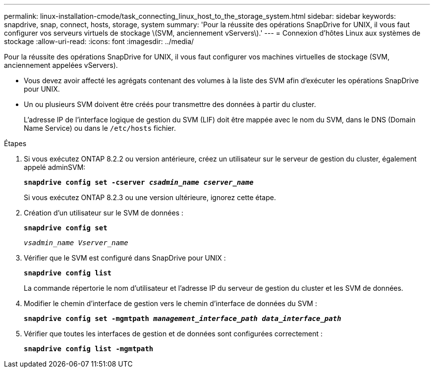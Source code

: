 ---
permalink: linux-installation-cmode/task_connecting_linux_host_to_the_storage_system.html 
sidebar: sidebar 
keywords: snapdrive, snap, connect, hosts, storage, system 
summary: 'Pour la réussite des opérations SnapDrive for UNIX, il vous faut configurer vos serveurs virtuels de stockage \(SVM, anciennement vServers\).' 
---
= Connexion d'hôtes Linux aux systèmes de stockage
:allow-uri-read: 
:icons: font
:imagesdir: ../media/


[role="lead"]
Pour la réussite des opérations SnapDrive for UNIX, il vous faut configurer vos machines virtuelles de stockage (SVM, anciennement appelées vServers).

* Vous devez avoir affecté les agrégats contenant des volumes à la liste des SVM afin d'exécuter les opérations SnapDrive pour UNIX.
* Un ou plusieurs SVM doivent être créés pour transmettre des données à partir du cluster.
+
L'adresse IP de l'interface logique de gestion du SVM (LIF) doit être mappée avec le nom du SVM, dans le DNS (Domain Name Service) ou dans le `/etc/hosts` fichier.



.Étapes
. Si vous exécutez ONTAP 8.2.2 ou version antérieure, créez un utilisateur sur le serveur de gestion du cluster, également appelé adminSVM: +
+
`*snapdrive config set -cserver _csadmin_name cserver_name_*`

+
Si vous exécutez ONTAP 8.2.3 ou une version ultérieure, ignorez cette étape.

. Création d'un utilisateur sur le SVM de données :
+
`*snapdrive config set*`

+
`_vsadmin_name Vserver_name_`

. Vérifier que le SVM est configuré dans SnapDrive pour UNIX :
+
`*snapdrive config list*`

+
La commande répertorie le nom d'utilisateur et l'adresse IP du serveur de gestion du cluster et les SVM de données.

. Modifier le chemin d'interface de gestion vers le chemin d'interface de données du SVM :
+
`*snapdrive config set -mgmtpath _management_interface_path data_interface_path_*`

. Vérifier que toutes les interfaces de gestion et de données sont configurées correctement :
+
`*snapdrive config list -mgmtpath*`



